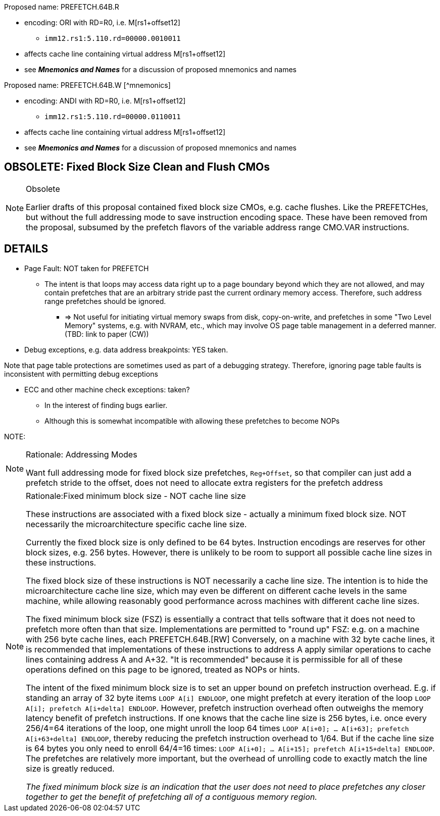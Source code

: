 
// # SUMMARY: Fixed Block Size Prefetches and CMOs


// ## Fixed Block Size Prefetches

Proposed name: PREFETCH.64B.R

* encoding: ORI with RD=R0, i.e. M[rs1+offset12]
  ** `imm12.rs1:5.110.rd=00000.0010011`
* affects cache line containing virtual address M[rs1+offset12]
* see *_Mnemonics and Names_* for a discussion of proposed mnemonics and names

Proposed name: PREFETCH.64B.W [^mnemonics]

* encoding: ANDI with RD=R0, i.e. M[rs1+offset12]
  ** `imm12.rs1:5.110.rd=00000.0110011`
* affects cache line containing virtual address M[rs1+offset12]
* see *_Mnemonics and Names_* for a discussion of proposed mnemonics and names

## OBSOLETE: Fixed Block Size Clean and Flush CMOs

[NOTE]
.Obsolete
====
Earlier drafts of this proposal contained fixed block size CMOs, e.g. cache flushes.
Like the PREFETCHes, but without the full addressing mode to save instruction encoding space.
These have been removed from the proposal, subsumed by the prefetch flavors of the variable address range CMO.VAR instructions.
====




// OBSOLETE: CMO.64B: Proposed name: CMO.64B.CLEAN.toL2
// OBSOLETE: CMO.64B:
// OBSOLETE: CMO.64B: * more descriptive name: D1-Clean-to-L2 64B
// OBSOLETE: CMO.64B: * OR format with RD=R0, RS2=R0
// OBSOLETE: CMO.64B:   ** funct7=0000000.rs2=00000.rs1:5.110.rd=00000.0110011
// OBSOLETE: CMO.64B: * affects cache line containing virtual address M[rs1]
// OBSOLETE: CMO.64B: * "clean"
// OBSOLETE: CMO.64B:    ** write dirty back,
// OBSOLETE: CMO.64B:    ** keep clean copy of all lines in cache, both originally dirty and clean
// OBSOLETE: CMO.64B: * see *_Mnemonics and Names_* for a discussion of proposed mnemonics and names
// OBSOLETE: CMO.64B:
// OBSOLETE: CMO.64B: Proposed name: CMO.64B.FLUSH.toL2
// OBSOLETE: CMO.64B:
// OBSOLETE: CMO.64B: * more descriptive name: D1-Flush-to-L2 64B
// OBSOLETE: CMO.64B: * encoding: AND format with RD=R0, RS2=R0
// OBSOLETE: CMO.64B:   ** funct7=0000000.rs2=00000.rs1:5.111.rd=00000.0110011
// OBSOLETE: CMO.64B: * affects cache line containing virtual address M[rs1]
// OBSOLETE: CMO.64B: * "flush"
// OBSOLETE: CMO.64B:   ** write dirty back,
// OBSOLETE: CMO.64B:   ** invalidate all lines in cache, both originally dirty and clean
// OBSOLETE: CMO.64B: * see *_Mnemonics and Names_* for a discussion of proposed mnemonics and names
// OBSOLETE: CMO.64B:
// OBSOLETE: CMO.64B:
// OBSOLETE: CMO.64B: The more descriptive names "D1-Clean-to-L2" and "D1-Flush-to-L2" are more descriptive of the implementation & intent on a typical system at the time this is being written. The proposed names such as CMO.64B.FLUSH.toL2 are more generic, and may apply when the cache hierarchy is different. (Obviously "toL2" is microarchitecture specific, and should be replaced by something like "SHARED-LEVEL".) See *_Mnemonics and Names_* for a discussion of proposed mnemonics and names.
// OBSOLETE: CMO.64B:
// OBSOLETE: CMO.64B:
// OBSOLETE: CMO.64B: The intent is that dirty data be flushed to some cache level common or shared between all or most processors of interest. E.g. if all processors share the L2, flush their L1s to the L2. If all processors share and L3, then flush their L1s and L2s to the L3. And so on. Obviously, exactly what level flushes done to depends on the cache hierarchy and platform.
// OBSOLETE: CMO.64B:
// OBSOLETE: CMO.64B: (More precise control is found in the variable address range CMOs. We do not want to spend all of the increasingly scarce instruction encodings to encode all hypothetically desirable prefetches and CMOs in the instruction format that touches Mem[reg+imm12]. Some other instructions use register operands to allow more prefetch and CMO types.)
// OBSOLETE: CMO.64B:

## DETAILS

* Page Fault: NOT taken for PREFETCH
  ** The intent is that loops may access data right up to a page boundary beyond which they are not allowed, and may contain prefetches that are an arbitrary stride past the current ordinary memory access. Therefore, such address range prefetches should be ignored.
    *** => Not useful for initiating virtual memory swaps from disk, copy-on-write, and prefetches in some "Two Level Memory" systems, e.g. with NVRAM, etc., which may involve OS page table management in a deferred manner. (TBD: link to paper (CW))

// OBSOLETE: * Page Fault: NOT taken for CMO.CLEAN/FLUSH
// OBSOLETE:   ** again, the intent is that the CMOs defined on this page may be treated as NOPs or hints by an implementation. I.e. they are for performance only.
// OBSOLETE:   ** Note that this implies that these CMOs /may/ not be suitable for cache flushing related to software coherence or persistence.
// OBSOLETE:     *** Some OSes treat the hardware page tables as a cache for a larger data structure that translates virtual to physical memory address translation
// OBSOLETE:     *** This means that physical addresses in the cache may be present even the translations from their virtual address those physical addresses are no longer present in the page tables. In such a situation a true guaranteed flush might require taking page faults.
// OBSOLETE:     *** Obviously this is OS specific. Software with knowledge of the OS behavior may use these instructions for guaranteed flushes. However, it is not possible for the instruction set architecture to make this guarantee.



* Debug exceptions, e.g. data address breakpoints: YES taken.

Note that page table protections are sometimes used as part of a debugging strategy. Therefore, ignoring page table faults is inconsistent with permitting debug exceptions


* ECC and other machine check exceptions: taken?
  ** In the interest of finding bugs earlier.
  ** Although this is somewhat incompatible with allowing these prefetches to become NOPs

NOTE:

[NOTE]
.Rationale: Addressing Modes
====
Want full addressing mode for fixed block size prefetches, `Reg+Offset`, so that compiler can just add a prefetch stride to the offset, does not need to allocate extra registers for the prefetch address

// CMO clean/flushes with full Offset addressing mode would be nice to have, but consumes encoding space.
====

[NOTE]
.Rationale:Fixed minimum block size - NOT cache line size
====
These instructions are associated with a fixed block
size - actually a minimum fixed block size. NOT necessarily the microarchitecture
specific cache line size.

Currently the fixed block size is only defined to be 64 bytes.
Instruction encodings are reserves for other block sizes, e.g. 256
bytes. However, there is unlikely to be room to support all possible
cache line sizes in these instructions.

The fixed block size of these instructions is NOT necessarily a cache line
size. The intention is to hide the microarchitecture cache line size,
which may even be different on different cache levels in the same
machine, while allowing reasonably good performance across machines
with different cache line sizes.

The fixed minimum block size (FSZ) is essentially a contract that
tells software that it does not need to prefetch more often than that
size.  Implementations are permitted to "round up" FSZ: e.g. on a
machine with 256 byte cache lines, each PREFETCH.64B.[RW]
// and CMO.64B.{CLEAN,FLUSH} may apply to an entire 256 byte cache line.
Conversely, on a machine with 32 byte cache lines, it is
recommended that implementations of these instructions to address A
apply similar operations to cache lines containing address A and
A+32. "It is recommended" because it is permissible for all of these
operations defined on this page to be ignored, treated as NOPs or
hints.

The intent of the fixed minimum block size is to set an upper bound on
prefetch instruction overhead. E.g. if standing an array of 32 byte
items `LOOP A[i] ENDLOOP`, one might prefetch at every iteration of
the loop `LOOP A[i]; prefetch A[i+delta] ENDLOOP`. However, prefetch
instruction overhead often outweighs the memory latency benefit of
prefetch instructions. If one knows that the cache line size is 256
bytes, i.e. once every 256/4=64 iterations of the loop, one might
unroll the loop 64 times `LOOP A[i+0]; ... A[i+63]; prefetch
A[i+63+delta] ENDLOOP`, thereby reducing the prefetch instruction
overhead to 1/64.  But if the cache line size is 64 bytes you only
need to enroll 64/4=16 times: `LOOP A[i+0]; ... A[i+15]; prefetch
A[i+15+delta] ENDLOOP`.  The prefetches are relatively more important,
but the overhead of unrolling code to exactly match the line size is
greatly reduced.

_The fixed minimum block size is an indication that the user does not
need to place prefetches any closer together to get the benefit of
prefetching all of a contiguous memory region._
====
